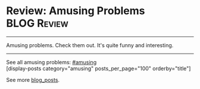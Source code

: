 * Review: Amusing Problems                                      :BLOG:Review:
#+STARTUP: showeverything
#+OPTIONS: toc:nil \n:t ^:nil creator:nil d:nil
:PROPERTIES:
:type: amusing, review
:END:
---------------------------------------------------------------------
Amusing problems. Check them out. It's quite funny and interesting.
---------------------------------------------------------------------
#+BEGIN_HTML
<a href="https://github.com/dennyzhang/code.dennyzhang.com/tree/master/review/review-amusing"><img align="right" width="200" height="183" src="https://www.dennyzhang.com/wp-content/uploads/denny/watermark/github.png" /></a>
#+END_HTML
See all amusing problems: [[https://code.dennyzhang.com/category/amusing/][#amusing]]
[display-posts category="amusing" posts_per_page="100" orderby="title"]

See more [[https://code.dennyzhang.com/?s=blog+posts][blog_posts]].

#+BEGIN_HTML
<div style="overflow: hidden;">
<div style="float: left; padding: 5px"> <a href="https://www.linkedin.com/in/dennyzhang001"><img src="https://www.dennyzhang.com/wp-content/uploads/sns/linkedin.png" alt="linkedin" /></a></div>
<div style="float: left; padding: 5px"><a href="https://github.com/DennyZhang"><img src="https://www.dennyzhang.com/wp-content/uploads/sns/github.png" alt="github" /></a></div>
<div style="float: left; padding: 5px"><a href="https://www.dennyzhang.com/slack" target="_blank" rel="nofollow"><img src="https://www.dennyzhang.com/wp-content/uploads/sns/slack.png" alt="slack"/></a></div>
</div>
#+END_HTML

